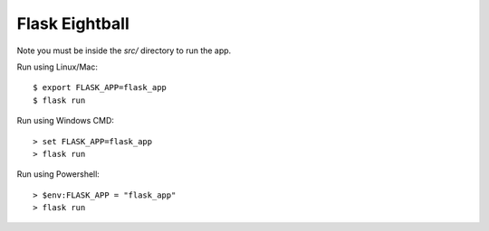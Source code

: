 Flask Eightball
===============

Note you must be inside the `src/` directory to run the app.

Run using Linux/Mac::

    $ export FLASK_APP=flask_app
    $ flask run

Run using Windows CMD::

    > set FLASK_APP=flask_app
    > flask run

Run using Powershell::

    > $env:FLASK_APP = "flask_app"
    > flask run
